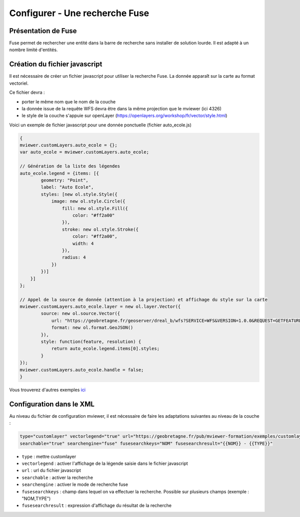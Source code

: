 .. Authors : 
.. mviewer team

.. _configfuse:

Configurer - Une recherche Fuse
===============================

Présentation de Fuse
--------------------

Fuse permet de rechercher une entité dans la barre de recherche sans installer de solution lourde. Il est adapté à un nombre limité d'entités.


Création du fichier javascript
------------------------------

Il est nécessaire de créer un fichier javascript pour utiliser la recherche Fuse. La donnée apparaît sur la carte au format vectoriel.


Ce fichier devra :

* porter le même nom que le nom de la couche
* la donnée issue de la requête WFS devra être dans la même projection que le mviewer (ici 4326)
* le style de la couche s'appuie sur openLayer (https://openlayers.org/workshop/fr/vector/style.html)


Voici un exemple de fichier javascript pour une donnée ponctuelle (fichier auto_ecole.js)

.. code-block:: bash

    {
    mviewer.customLayers.auto_ecole = {};
    var auto_ecole = mviewer.customLayers.auto_ecole; 

    // Génération de la liste des légendes
    auto_ecole.legend = {items: [{
            geometry: "Point",
            label: "Auto Ecole",
            styles: [new ol.style.Style({
                image: new ol.style.Circle({
                    fill: new ol.style.Fill({
                        color: "#ff2a00"
                    }),
                    stroke: new ol.style.Stroke({
                        color: "#ff2a00",
                        width: 4
                    }),
                    radius: 4
                })
            })]
        }]
    };
        
    // Appel de la source de donnée (attention à la projection) et affichage du style sur la carte
    mviewer.customLayers.auto_ecole.layer = new ol.layer.Vector({
            source: new ol.source.Vector({
                url: "https://geobretagne.fr/geoserver/dreal_b/wfs?SERVICE=WFS&VERSION=1.0.0&REQUEST=GETFEATURE&TYPENAME=auto_ecole&outputFormat=application/json&srsName=EPSG:4326",
                format: new ol.format.GeoJSON()
            }),
            style: function(feature, resolution) {
                return auto_ecole.legend.items[0].styles;
            }
    });
    mviewer.customLayers.auto_ecole.handle = false;
    }
        
Vous trouverez d'autres exemples `ici <https://github.com/geobretagne/mviewer/commit/001b7d79f3772c1a99cbdf98f1030e12f913e2a0>`_ 
		
Configuration dans le XML
-------------------------

Au niveau du fichier de configuration mviewer, il est nécessaire de faire les adaptations suivantes au niveau de la couche :

.. code-block:: bash

    type="customlayer" vectorlegend="true" url="https://geobretagne.fr/pub/mviewer-formation/exemples/customlayers/auto_ecole.js" 
    searchable="true" searchengine="fuse" fusesearchkeys="NOM" fusesearchresult="{{NOM}} - {{TYPE}}"

* ``type`` : mettre customlayer
* ``vectorlegend`` : activer l'affichage de la légende saisie dans le fichier javascript
* ``url`` : url du fichier javascript
* ``searchable`` : activer la recherche
* ``searchengine`` : activer le mode de recherche fuse
* ``fusesearchkeys`` : champ dans lequel on va effectuer la recherche. Possible sur plusieurs champs (exemple : "NOM,TYPE")
* ``fusesearchresult`` : expression d'affichage du résultat de la recherche

